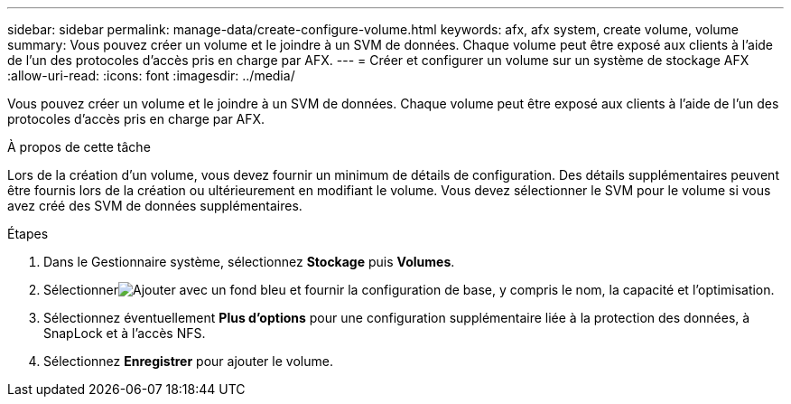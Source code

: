 ---
sidebar: sidebar 
permalink: manage-data/create-configure-volume.html 
keywords: afx, afx system, create volume, volume 
summary: Vous pouvez créer un volume et le joindre à un SVM de données.  Chaque volume peut être exposé aux clients à l’aide de l’un des protocoles d’accès pris en charge par AFX. 
---
= Créer et configurer un volume sur un système de stockage AFX
:allow-uri-read: 
:icons: font
:imagesdir: ../media/


[role="lead"]
Vous pouvez créer un volume et le joindre à un SVM de données.  Chaque volume peut être exposé aux clients à l’aide de l’un des protocoles d’accès pris en charge par AFX.

.À propos de cette tâche
Lors de la création d'un volume, vous devez fournir un minimum de détails de configuration.  Des détails supplémentaires peuvent être fournis lors de la création ou ultérieurement en modifiant le volume.  Vous devez sélectionner le SVM pour le volume si vous avez créé des SVM de données supplémentaires.

.Étapes
. Dans le Gestionnaire système, sélectionnez *Stockage* puis *Volumes*.
. Sélectionnerimage:icon_add_blue_bg.png["Ajouter avec un fond bleu"] et fournir la configuration de base, y compris le nom, la capacité et l'optimisation.
. Sélectionnez éventuellement *Plus d'options* pour une configuration supplémentaire liée à la protection des données, à SnapLock et à l'accès NFS.
. Sélectionnez *Enregistrer* pour ajouter le volume.

